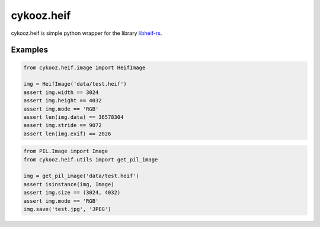 ***********
cykooz.heif
***********

cykooz.heif is simple python wrapper for the library `libheif-rs <https://crates.io/crates/libheif-rs>`_.

Examples
--------

.. code-block:: python

    from cykooz.heif.image import HeifImage

    img = HeifImage('data/test.heif')
    assert img.width == 3024
    assert img.height == 4032
    assert img.mode == 'RGB'
    assert len(img.data) == 36578304
    assert img.stride == 9072
    assert len(img.exif) == 2026

.. code-block:: python

    from PIL.Image import Image
    from cykooz.heif.utils import get_pil_image

    img = get_pil_image('data/test.heif')
    assert isinstance(img, Image)
    assert img.size == (3024, 4032)
    assert img.mode == 'RGB'
    img.save('test.jpg', 'JPEG')
